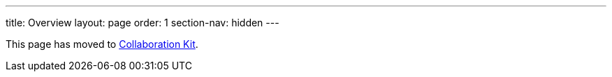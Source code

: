 ---
title: Overview
layout: page
order: 1
section-nav: hidden
---

This page has moved to <<index#,Collaboration Kit>>.
